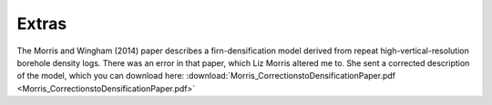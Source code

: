 Extras
======

The Morris and Wingham (2014) paper describes a firn-densification model derived from repeat high-vertical-resolution borehole density logs. There was an error in that paper, which Liz Morris altered me to. She sent a corrected description of the model, which you can download here: :download:`Morris_CorrectionstoDensificationPaper.pdf <Morris_CorrectionstoDensificationPaper.pdf>`


